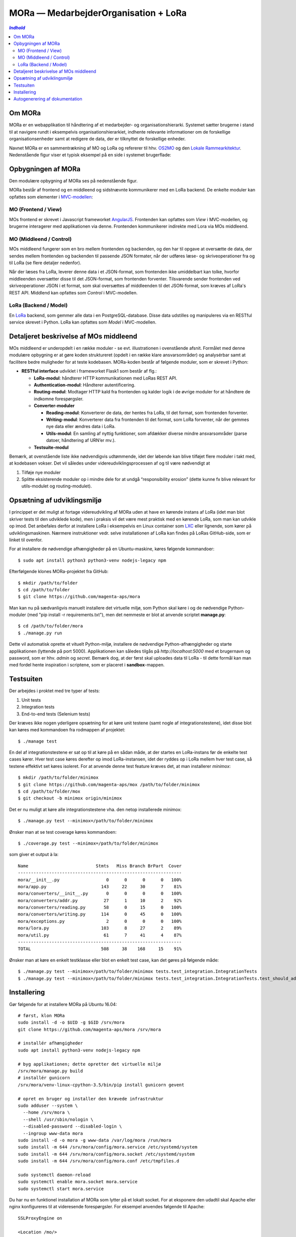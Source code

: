 MORa — MedarbejderOrganisation + LoRa
=====================================

.. contents:: `Indhold`
   :depth: 2

Om MORa
-------
MORa er en webapplikation til håndtering af et medarbejder- og
organisationshierarki. Systemet sætter brugerne i stand til at navigere rundt i
eksempelvis organisationshierarkiet, indhente relevante informationer om de
forskellige organisationsenheder samt at redigere de data, der er tilknyttet
de forskellige enheder.

Navnet MORa er en sammentrækning af MO og LoRa og
refererer til hhv. `OS2MO <https://os2.eu/projekt/os2mo>`_ og den
`Lokale Rammearkitektur <https://digitaliser.dk/group/3101080/members>`_.
Nedenstående figur viser et typisk eksempel på en side i systemet brugerflade:

.. image:: sphinx/graphics/mo.png
   :width: 800

Opbygningen af MORa
-------------------
Den modulære opbygning af MORa ses på nedenstående figur.

.. image:: sphinx/graphics/MORaModuler3.png
   :width: 800

MORa består af frontend og en middleend og sidstnævnte kommunikerer med en LoRa
backend. De enkelte moduler kan opfattes som elementer i
`MVC-modellen <https://en.wikipedia.org/wiki/
Model%E2%80%93view%E2%80%93controller>`_:

MO (Frontend / View)
~~~~~~~~~~~~~
MOs frontend er skrevet i Javascript frameworket
`AngularJS <https://angularjs.org/>`_. Frontenden kan opfattes som *View* i
MVC-modellen, og brugerne interagerer med applikationen via denne. Frontenden
kommunikerer indirekte med Lora via MOs middleend.

MO (Middleend / Control)
~~~~~~~~~~~~~~
MOs middleend fungerer som en bro mellem frontenden og backenden, og den har
til opgave at oversætte de data, der sendes mellem frontenden og backenden til
passende JSON formater, når der udføres læse- og skriveoperationer fra og
til LoRa (se flere detaljer nedenfor).

Når der læses fra LoRa, leverer denne data i et JSON-format, som
frontenden ikke umiddelbart kan tolke, hvorfor middleenden oversætter disse
til det JSON-format, som frontenden forventer. Tilsvarende sender frontenden
ved skriveoperationer JSON i et format, som skal oversættes af middleenden til
det JSON-format, som kræves af LoRa's REST API. Middlend kan opfattes som *Control* i MVC-modellen.

LoRa (Backend / Model)
~~~~~~~~~~~~~~
En `LoRa <https://github.com/magenta-aps/mox>`_ backend, som gemmer alle data
i en PostgreSQL-database. Disse data udstilles og manipuleres via en
RESTful service skrevet i Python. LoRa kan opfattes som *Model* i MVC-modellen.

Detaljeret beskrivelse af MOs middleend
----------------------------------------
MOs middleend er underopdelt i en række moduler - se evt. illustrationen i
ovenstående afsnit. Formålet med denne modulære opbygning er at gøre koden
struktureret (opdelt i en række klare ansvarsområder) og analysérbar samt
at facilitere bedre muligheder for at teste kodebasen. MORa-koden består af
følgende moduler, som er skrevet i Python:

- **RESTful interface** udviklet i frameworket Flask1 som består af flg.:

  - **LoRa-modul**: håndterer HTTP kommunikationen med LoRas REST API.

  - **Authentication-modul**: Håndterer autentificering.

  - **Routing-modul**: Modtager HTTP kald fra frontenden og kalder logik i
    de øvrige moduler for at håndtere de indkomne forespørgsler.

  - **Converter-moduler**

    - **Reading-modul**: Konverterer de data, der hentes fra LoRa, til det
      format, som frontenden forventer.

    - **Writing-modul**: Konverterer data fra frontenden til det format,
      som LoRa forventer, når der gemmes nye data eller ændres data i LoRa.

    - **Utils-modul**: En samling af nyttig funktioner, som afdækker diverse
      mindre ansvarsområder (parse datoer, håndtering af URN’er mv.).
      
  - **Testsuite-modul**

Bemærk, at ovenstående liste ikke nødvendigvis udtømmende, idet der løbende kan blive
tilføjet flere moduler i takt med, at kodebasen vokser. Det vil således under
videreudviklingsprocessen af og til være nødvendigt at

1. Tilføje nye moduler
2. Splitte eksisterende moduler op i mindre dele for at undgå “responsibility
   erosion” (dette kunne fx blive relevant for utils-modulet og
   routing-modulet).

Opsætning af udviklingsmiljø
----------------------------
I princippet er det muligt at fortage videreudvikling af MORa uden at have
en kørende instans af LoRa (idet man blot skriver tests til den udviklede
kode), men i praksis vil det være mest praktisk med en kørende LoRa, som man
kan udvikle op imod. Det anbefales derfor at installere LoRa i eksempelvis en
Linux container som `LXC <https://linuxcontainers.org/>`_ eller lignende, som
kører på udviklingsmaskinen. Nærmere instruktioner vedr. selve installationen
af LoRa kan findes på LoRas GitHub-side, som er linket til ovenfor.

For at installere de nødvendige afhængigheder på en Ubuntu-maskine, køres
følgende kommandoer::

  $ sudo apt install python3 python3-venv nodejs-legacy npm

Efterfølgende klones MORa-projektet fra GitHub::

  $ mkdir /path/to/folder
  $ cd /path/to/folder
  $ git clone https://github.com/magenta-aps/mora

Man kan nu på sædvanligvis manuelt installere det virtuelle miljø, som Python
skal køre i og de nødvendige Python-moduler (med "pip install -r requirements.txt"), 
men det nemmeste er blot at anvende scriptet
**manage.py**::

  $ cd /path/to/folder/mora
  $ ./manage.py run

Dette vil automatisk oprette et vituelt Python-miljø, installere de
nødvendige Python-afhængigheder og starte applikationen (lyttende på
port 5000). Applikationen kan således tilgås på *http://localhost:5000* med et
brugernavn og password, som er hhv. *admin* og *secret*. Bemærk dog,
at der først skal uploades data til LoRa - til dette formål kan man med
fordel hente inspiration i scriptene, som er placeret i **sandbox**-mappen.

Testsuiten
-----------
Der arbejdes i proktet med tre typer af tests:

1. Unit tests
2. Integration tests
3. End-to-end tests (Selenium tests)

Der kræves ikke nogen yderligere opsætning for at køre unit testene (samt nogle af
integrationstestene), idet disse blot kan køres med kommandoen fra rodmappen
af projektet::

  $ ./manage test

En del af integrationstestene er sat op til at køre på en sådan måde, at der
startes en LoRa-instans før de enkelte test cases kører. Hver test case
køres derefter op imod LoRa-instansen, idet der ryddes op i LoRa mellem hver
test case, så testene effektivt set køres isoleret. For at anvende denne test
feature kræves det, at man installerer *minimox*::

  $ mkdir /path/to/folder/minimox
  $ git clone https://github.com/magenta-aps/mox /path/to/folder/minimox
  $ cd /path/to/folder/mox
  $ git checkout -b minimox origin/minimox

Det er nu muligt at køre alle integrationstestene vha. den netop
installerede minimox::

  $ ./manage.py test --minimox=/path/to/folder/minimox

Ønsker man at se test coverage køres kommandoen::

  $ ./coverage.py test --minimox=/path/to/folder/minimox

som giver et output à la::

    Name                          Stmts   Miss Branch BrPart  Cover
    ---------------------------------------------------------------
    mora/__init__.py                  0      0      0      0   100%
    mora/app.py                     143     22     30      7    81%
    mora/converters/__init__.py       0      0      0      0   100%
    mora/converters/addr.py          27      1     10      2    92%
    mora/converters/reading.py       58      0     15      0   100%
    mora/converters/writing.py      114      0     45      0   100%
    mora/exceptions.py                2      0      0      0   100%
    mora/lora.py                    103      8     27      2    89%
    mora/util.py                     61      7     41      4    87%
    ---------------------------------------------------------------
    TOTAL                           508     38    168     15    91%

Ønsker man at køre en enkelt testklasse eller blot en enkelt test case, kan det
gøres på følgende måde::

  $ ./manage.py test --minimox=/path/to/folder/minimox tests.test_integration.IntegrationTests
  $ ./manage.py test --minimox=/path/to/folder/minimox tests.test_integration.IntegrationTests.test_should_add_one_new_contact_channel_correctly

Installering
------------

Gør følgende for at installere MORa på Ubuntu 16.04::

  # først, klon MORa
  sudo install -d -o $UID -g $GID /srv/mora
  git clone https://github.com/magenta-aps/mora /srv/mora

  # installér afhængigheder
  sudo apt install python3-venv nodejs-legacy npm

  # byg applikationen; dette opretter det virtuelle miljø
  /srv/mora/manage.py build
  # installér gunicorn
  /srv/mora/venv-linux-cpython-3.5/bin/pip install gunicorn gevent

  # opret en bruger og installer den krævede infrastruktur
  sudo adduser --system \
    --home /srv/mora \
    --shell /usr/sbin/nologin \
    --disabled-password --disabled-login \
    --ingroup www-data mora
  sudo install -d -o mora -g www-data /var/log/mora /run/mora
  sudo install -m 644 /srv/mora/config/mora.service /etc/systemd/system
  sudo install -m 644 /srv/mora/config/mora.socket /etc/systemd/system
  sudo install -m 644 /srv/mora/config/mora.conf /etc/tmpfiles.d

  sudo systemctl daemon-reload
  sudo systemctl enable mora.socket mora.service
  sudo systemctl start mora.service


Du har nu en funktionel installation af MORa som lytter på et lokalt
socket. For at eksponere den udadtil skal Apache eller nginx konfigureres til
at videresende forespørgsler. For eksempel anvendes følgende til Apache::

  SSLProxyEngine on

  <Location /mo/>
      ProxyPass unix:/run/mora/socket|http://localhost/
      ProxyPassReverse http://localhost/
  </Location>

Aktivér modulet ``proxy_http``, og genstart Apache::

  sudo a2enmod proxy_http
  sudo apache2ctl graceful

Til sidst kopieres ``config-example.json`` til ``config.json`` og
``LORA_URL`` justeres til at pege der hvor du har LoRa kørende::

  {
    "LORA_URL": "https://lora.example.com/"
  }

Bemærk venligst at anvendelse af HTTPS kræver et betroet certifikat på
serveren, og at MORa ikke understøtter autentificering med SAML endnu.

Autogenerering af dokumentation
-------------------------------
Det er muligt at autogenerere dokumentation ud fra doc-strings i kildekoden.
Til dette anvendes `Sphinx <http://www.sphinx-doc.org/en/stable/index.html>`_.
Kør nedenstående kommando for at autogenerere dokumentationen (husk, at det
virtuelle miljø skal være aktivt)::

  (venv) $ sphinx-build -b html /sti/til/mora/sphinx/ /sti/til/mora/autogen-doc

Dokumentation kan nu findes ved at åbne filen
``/sti/til/mora/autogen-doc/index.html``.